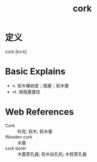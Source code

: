 #+title: cork
#+roam_tags:英语单词

* 定义
  
cork [kɔːk]

* Basic Explains
- n. 软木橡树皮；瓶塞；软木塞
- vt. 用瓶塞塞住

* Web References
- Cork :: 科克; 软木; 软木塞
- Wooden cork :: 木塞
- cork borer :: 木塞穿孔器; 软木钻孔机; 木栓穿孔器
